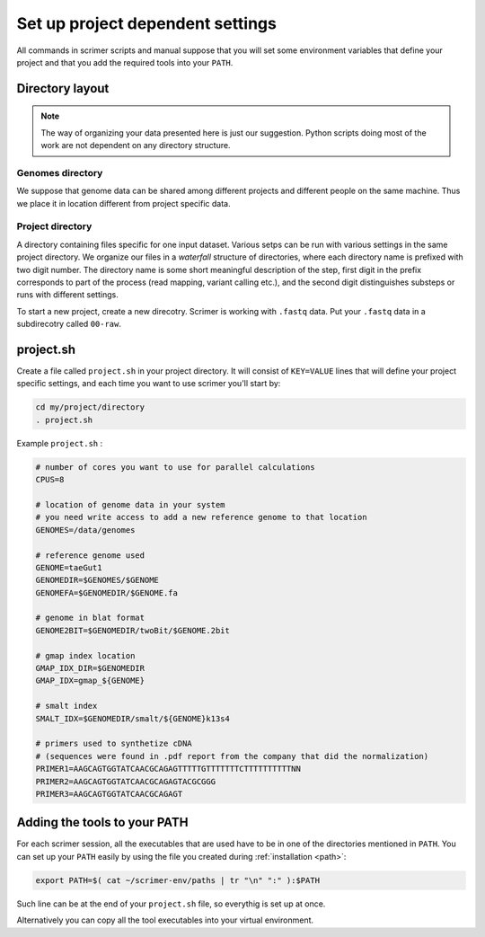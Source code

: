 Set up project dependent settings
=================================

All commands in scrimer scripts and manual suppose that you will set some environment 
variables that define your project and that you add the required tools into your ``PATH``. 

Directory layout
----------------
.. note::

    The way of organizing your data presented here is just our suggestion. Python scripts 
    doing most of the work are not dependent on any directory structure.

Genomes directory
^^^^^^^^^^^^^^^^^
We suppose that genome data can be shared among different projects and different people
on the same machine. Thus we place it in location different from project specific data.

Project directory
^^^^^^^^^^^^^^^^^
A directory containing files specific for one input dataset. Various setps can be run with
various settings in the same project directory. We organize our files in a *waterfall*
structure of directories, where each directory name is prefixed with two digit number.
The directory name is some short meaningful description of the step, first digit in the 
prefix corresponds to part of the process (read mapping, variant calling etc.), and the 
second digit distinguishes substeps or runs with different settings.

To start a new project, create a new direcotry. Scrimer is working with ``.fastq`` 
data. Put your ``.fastq`` data in a subdirecotry called ``00-raw``. 

project.sh
----------
Create a file called ``project.sh`` in your project directory. It will consist of ``KEY=VALUE``
lines that will define your project specific settings, and each time you want to use scrimer
you'll start by:

.. code-block:: bash

    cd my/project/directory
    . project.sh

Example ``project.sh`` :

.. code-block:: bash

  # number of cores you want to use for parallel calculations
  CPUS=8

  # location of genome data in your system
  # you need write access to add a new reference genome to that location
  GENOMES=/data/genomes
  
  # reference genome used
  GENOME=taeGut1
  GENOMEDIR=$GENOMES/$GENOME
  GENOMEFA=$GENOMEDIR/$GENOME.fa
  
  # genome in blat format
  GENOME2BIT=$GENOMEDIR/twoBit/$GENOME.2bit

  # gmap index location
  GMAP_IDX_DIR=$GENOMEDIR
  GMAP_IDX=gmap_${GENOME}
  
  # smalt index
  SMALT_IDX=$GENOMEDIR/smalt/${GENOME}k13s4

  # primers used to synthetize cDNA
  # (sequences were found in .pdf report from the company that did the normalization)
  PRIMER1=AAGCAGTGGTATCAACGCAGAGTTTTTGTTTTTTTCTTTTTTTTTTNN  
  PRIMER2=AAGCAGTGGTATCAACGCAGAGTACGCGGG
  PRIMER3=AAGCAGTGGTATCAACGCAGAGT
  
Adding the tools to your PATH
-----------------------------
For each scrimer session, all the executables that are used have to be in one of 
the directories mentioned in ``PATH``.
You can set up your ``PATH`` easily by using the file you created during :ref:`installation <path>`:

.. code-block:: bash

    export PATH=$( cat ~/scrimer-env/paths | tr "\n" ":" ):$PATH
    
Such line can be at the end of your ``project.sh`` file, so everythig is set up at once.

Alternatively you can copy all the tool executables into your virtual environment.
